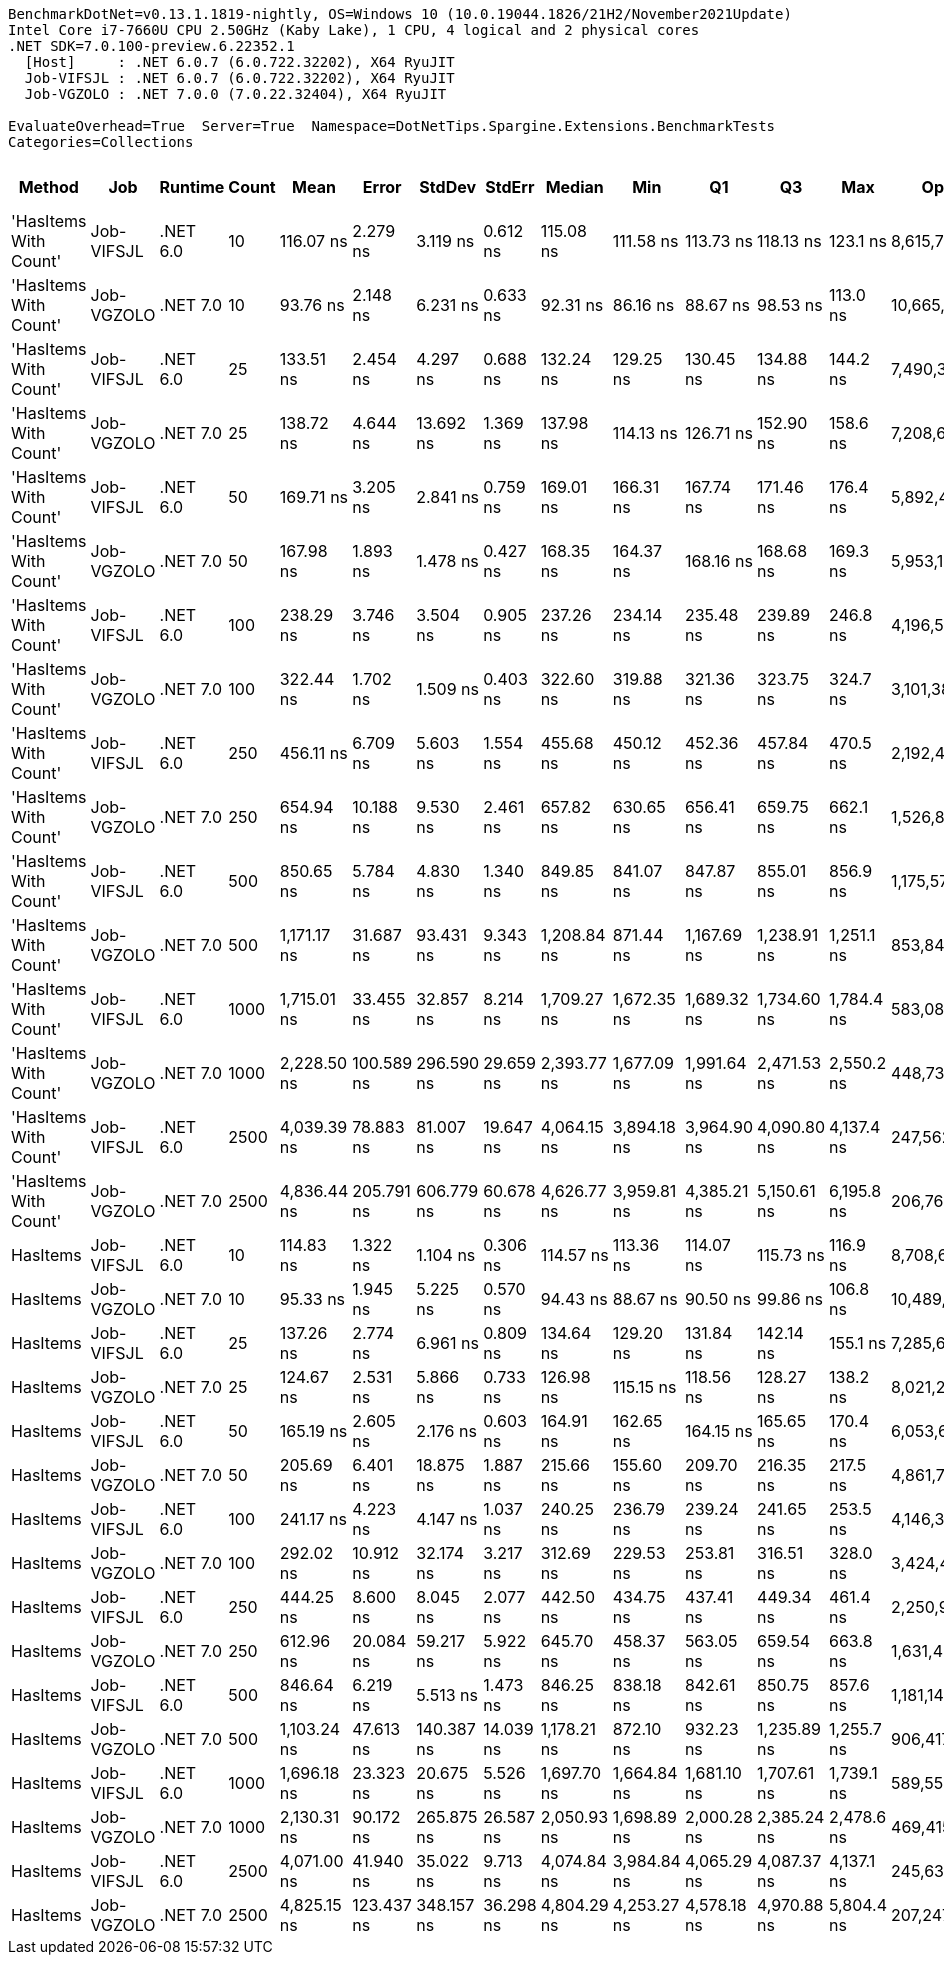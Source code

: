 ....
BenchmarkDotNet=v0.13.1.1819-nightly, OS=Windows 10 (10.0.19044.1826/21H2/November2021Update)
Intel Core i7-7660U CPU 2.50GHz (Kaby Lake), 1 CPU, 4 logical and 2 physical cores
.NET SDK=7.0.100-preview.6.22352.1
  [Host]     : .NET 6.0.7 (6.0.722.32202), X64 RyuJIT
  Job-VIFSJL : .NET 6.0.7 (6.0.722.32202), X64 RyuJIT
  Job-VGZOLO : .NET 7.0.0 (7.0.22.32404), X64 RyuJIT

EvaluateOverhead=True  Server=True  Namespace=DotNetTips.Spargine.Extensions.BenchmarkTests  
Categories=Collections  
....
[options="header"]
|===
|                 Method|         Job|   Runtime|  Count|         Mean|       Error|      StdDev|     StdErr|       Median|          Min|           Q1|           Q3|         Max|          Op/s|  CI99.9% Margin|  Iterations|  Kurtosis|  MValue|  Skewness|  Rank|  LogicalGroup|  Baseline|   Gen 0|  Code Size|   Gen 1|  Allocated
|  'HasItems With Count'|  Job-VIFSJL|  .NET 6.0|     10|    116.07 ns|    2.279 ns|    3.119 ns|   0.612 ns|    115.08 ns|    111.58 ns|    113.73 ns|    118.13 ns|    123.1 ns|   8,615,778.3|        2.279 ns|       26.00|     2.293|   2.000|    0.5468|     3|             *|        No|  0.0257|      463 B|       -|      232 B
|  'HasItems With Count'|  Job-VGZOLO|  .NET 7.0|     10|     93.76 ns|    2.148 ns|    6.231 ns|   0.633 ns|     92.31 ns|     86.16 ns|     88.67 ns|     98.53 ns|    113.0 ns|  10,665,173.2|        2.148 ns|       97.00|     3.607|   2.311|    1.0608|     1|             *|        No|  0.0253|    1,676 B|       -|      232 B
|  'HasItems With Count'|  Job-VIFSJL|  .NET 6.0|     25|    133.51 ns|    2.454 ns|    4.297 ns|   0.688 ns|    132.24 ns|    129.25 ns|    130.45 ns|    134.88 ns|    144.2 ns|   7,490,332.1|        2.454 ns|       39.00|     3.651|   2.000|    1.3115|     5|             *|        No|  0.0525|      463 B|       -|      472 B
|  'HasItems With Count'|  Job-VGZOLO|  .NET 7.0|     25|    138.72 ns|    4.644 ns|   13.692 ns|   1.369 ns|    137.98 ns|    114.13 ns|    126.71 ns|    152.90 ns|    158.6 ns|   7,208,655.8|        4.644 ns|      100.00|     1.544|   3.879|   -0.0286|     5|             *|        No|  0.0516|    1,676 B|       -|      472 B
|  'HasItems With Count'|  Job-VIFSJL|  .NET 6.0|     50|    169.71 ns|    3.205 ns|    2.841 ns|   0.759 ns|    169.01 ns|    166.31 ns|    167.74 ns|    171.46 ns|    176.4 ns|   5,892,404.6|        3.205 ns|       14.00|     2.800|   2.000|    0.8228|     7|             *|        No|  0.0966|      463 B|       -|      872 B
|  'HasItems With Count'|  Job-VGZOLO|  .NET 7.0|     50|    167.98 ns|    1.893 ns|    1.478 ns|   0.427 ns|    168.35 ns|    164.37 ns|    168.16 ns|    168.68 ns|    169.3 ns|   5,953,194.4|        1.893 ns|       12.00|     3.643|   2.000|   -1.4200|     7|             *|        No|  0.0949|    1,676 B|       -|      872 B
|  'HasItems With Count'|  Job-VIFSJL|  .NET 6.0|    100|    238.29 ns|    3.746 ns|    3.504 ns|   0.905 ns|    237.26 ns|    234.14 ns|    235.48 ns|    239.89 ns|    246.8 ns|   4,196,513.2|        3.746 ns|       15.00|     2.890|   2.000|    0.8625|     9|             *|        No|  0.1855|      463 B|       -|     1672 B
|  'HasItems With Count'|  Job-VGZOLO|  .NET 7.0|    100|    322.44 ns|    1.702 ns|    1.509 ns|   0.403 ns|    322.60 ns|    319.88 ns|    321.36 ns|    323.75 ns|    324.7 ns|   3,101,385.7|        1.702 ns|       14.00|     1.582|   2.000|   -0.0839|    11|             *|        No|  0.1831|    1,676 B|       -|     1672 B
|  'HasItems With Count'|  Job-VIFSJL|  .NET 6.0|    250|    456.11 ns|    6.709 ns|    5.603 ns|   1.554 ns|    455.68 ns|    450.12 ns|    452.36 ns|    457.84 ns|    470.5 ns|   2,192,466.3|        6.709 ns|       13.00|     3.670|   2.000|    1.1767|    13|             *|        No|  0.4568|      463 B|  0.0010|     4072 B
|  'HasItems With Count'|  Job-VGZOLO|  .NET 7.0|    250|    654.94 ns|   10.188 ns|    9.530 ns|   2.461 ns|    657.82 ns|    630.65 ns|    656.41 ns|    659.75 ns|    662.1 ns|   1,526,847.7|       10.188 ns|       15.00|     4.656|   2.000|   -1.8063|    14|             *|        No|  0.4435|    1,676 B|  0.0010|     4072 B
|  'HasItems With Count'|  Job-VIFSJL|  .NET 6.0|    500|    850.65 ns|    5.784 ns|    4.830 ns|   1.340 ns|    849.85 ns|    841.07 ns|    847.87 ns|    855.01 ns|    856.9 ns|   1,175,572.2|        5.784 ns|       13.00|     1.899|   2.000|   -0.2707|    15|             *|        No|  0.9031|      463 B|  0.0048|     8072 B
|  'HasItems With Count'|  Job-VGZOLO|  .NET 7.0|    500|  1,171.17 ns|   31.687 ns|   93.431 ns|   9.343 ns|  1,208.84 ns|    871.44 ns|  1,167.69 ns|  1,238.91 ns|  1,251.1 ns|     853,845.6|       31.687 ns|      100.00|     4.425|   2.651|   -1.4889|    16|             *|        No|  0.8850|    1,676 B|  0.0038|     8072 B
|  'HasItems With Count'|  Job-VIFSJL|  .NET 6.0|   1000|  1,715.01 ns|   33.455 ns|   32.857 ns|   8.214 ns|  1,709.27 ns|  1,672.35 ns|  1,689.32 ns|  1,734.60 ns|  1,784.4 ns|     583,087.6|       33.455 ns|       16.00|     2.047|   2.000|    0.4761|    17|             *|        No|  1.8005|      463 B|  0.0229|    16072 B
|  'HasItems With Count'|  Job-VGZOLO|  .NET 7.0|   1000|  2,228.50 ns|  100.589 ns|  296.590 ns|  29.659 ns|  2,393.77 ns|  1,677.09 ns|  1,991.64 ns|  2,471.53 ns|  2,550.2 ns|     448,733.3|      100.589 ns|      100.00|     1.825|   3.107|   -0.7006|    19|             *|        No|  1.7624|    1,676 B|  0.0153|    16072 B
|  'HasItems With Count'|  Job-VIFSJL|  .NET 6.0|   2500|  4,039.39 ns|   78.883 ns|   81.007 ns|  19.647 ns|  4,064.15 ns|  3,894.18 ns|  3,964.90 ns|  4,090.80 ns|  4,137.4 ns|     247,562.0|       78.883 ns|       17.00|     1.866|   2.000|   -0.5450|    20|             *|        No|  4.3640|      463 B|  0.0839|    40072 B
|  'HasItems With Count'|  Job-VGZOLO|  .NET 7.0|   2500|  4,836.44 ns|  205.791 ns|  606.779 ns|  60.678 ns|  4,626.77 ns|  3,959.81 ns|  4,385.21 ns|  5,150.61 ns|  6,195.8 ns|     206,763.6|      205.791 ns|      100.00|     2.398|   2.524|    0.8288|    21|             *|        No|  4.3640|    1,990 B|       -|    40072 B
|               HasItems|  Job-VIFSJL|  .NET 6.0|     10|    114.83 ns|    1.322 ns|    1.104 ns|   0.306 ns|    114.57 ns|    113.36 ns|    114.07 ns|    115.73 ns|    116.9 ns|   8,708,699.6|        1.322 ns|       13.00|     1.710|   2.000|    0.2618|     3|             *|        No|  0.0257|      350 B|       -|      232 B
|               HasItems|  Job-VGZOLO|  .NET 7.0|     10|     95.33 ns|    1.945 ns|    5.225 ns|   0.570 ns|     94.43 ns|     88.67 ns|     90.50 ns|     99.86 ns|    106.8 ns|  10,489,403.7|        1.945 ns|       84.00|     2.062|   3.486|    0.5340|     2|             *|        No|  0.0253|    1,581 B|       -|      232 B
|               HasItems|  Job-VIFSJL|  .NET 6.0|     25|    137.26 ns|    2.774 ns|    6.961 ns|   0.809 ns|    134.64 ns|    129.20 ns|    131.84 ns|    142.14 ns|    155.1 ns|   7,285,686.0|        2.774 ns|       74.00|     2.564|   2.531|    0.9217|     5|             *|        No|  0.0525|      350 B|       -|      472 B
|               HasItems|  Job-VGZOLO|  .NET 7.0|     25|    124.67 ns|    2.531 ns|    5.866 ns|   0.733 ns|    126.98 ns|    115.15 ns|    118.56 ns|    128.27 ns|    138.2 ns|   8,021,205.6|        2.531 ns|       64.00|     2.416|   3.226|   -0.0249|     4|             *|        No|  0.0514|    1,581 B|       -|      472 B
|               HasItems|  Job-VIFSJL|  .NET 6.0|     50|    165.19 ns|    2.605 ns|    2.176 ns|   0.603 ns|    164.91 ns|    162.65 ns|    164.15 ns|    165.65 ns|    170.4 ns|   6,053,635.1|        2.605 ns|       13.00|     3.137|   2.000|    1.0064|     6|             *|        No|  0.0970|      350 B|       -|      872 B
|               HasItems|  Job-VGZOLO|  .NET 7.0|     50|    205.69 ns|    6.401 ns|   18.875 ns|   1.887 ns|    215.66 ns|    155.60 ns|    209.70 ns|    216.35 ns|    217.5 ns|   4,861,746.1|        6.401 ns|      100.00|     3.835|   2.000|   -1.5908|     8|             *|        No|  0.0951|    1,581 B|       -|      872 B
|               HasItems|  Job-VIFSJL|  .NET 6.0|    100|    241.17 ns|    4.223 ns|    4.147 ns|   1.037 ns|    240.25 ns|    236.79 ns|    239.24 ns|    241.65 ns|    253.5 ns|   4,146,391.3|        4.223 ns|       16.00|     5.281|   2.000|    1.6112|     9|             *|        No|  0.1860|      350 B|       -|     1672 B
|               HasItems|  Job-VGZOLO|  .NET 7.0|    100|    292.02 ns|   10.912 ns|   32.174 ns|   3.217 ns|    312.69 ns|    229.53 ns|    253.81 ns|    316.51 ns|    328.0 ns|   3,424,419.9|       10.912 ns|      100.00|     1.563|   3.000|   -0.5887|    10|             *|        No|  0.1826|    1,581 B|       -|     1672 B
|               HasItems|  Job-VIFSJL|  .NET 6.0|    250|    444.25 ns|    8.600 ns|    8.045 ns|   2.077 ns|    442.50 ns|    434.75 ns|    437.41 ns|    449.34 ns|    461.4 ns|   2,250,971.0|        8.600 ns|       15.00|     1.989|   2.000|    0.4621|    12|             *|        No|  0.4559|      350 B|  0.0010|     4072 B
|               HasItems|  Job-VGZOLO|  .NET 7.0|    250|    612.96 ns|   20.084 ns|   59.217 ns|   5.922 ns|    645.70 ns|    458.37 ns|    563.05 ns|    659.54 ns|    663.8 ns|   1,631,420.2|       20.084 ns|      100.00|     2.546|   2.596|   -0.9393|    14|             *|        No|  0.4444|    1,581 B|  0.0010|     4072 B
|               HasItems|  Job-VIFSJL|  .NET 6.0|    500|    846.64 ns|    6.219 ns|    5.513 ns|   1.473 ns|    846.25 ns|    838.18 ns|    842.61 ns|    850.75 ns|    857.6 ns|   1,181,143.7|        6.219 ns|       14.00|     2.058|   2.000|    0.1077|    15|             *|        No|  0.9060|      350 B|  0.0057|     8072 B
|               HasItems|  Job-VGZOLO|  .NET 7.0|    500|  1,103.24 ns|   47.613 ns|  140.387 ns|  14.039 ns|  1,178.21 ns|    872.10 ns|    932.23 ns|  1,235.89 ns|  1,255.7 ns|     906,417.6|       47.613 ns|      100.00|     1.511|   3.294|   -0.4519|    16|             *|        No|  0.8831|    1,581 B|  0.0038|     8072 B
|               HasItems|  Job-VIFSJL|  .NET 6.0|   1000|  1,696.18 ns|   23.323 ns|   20.675 ns|   5.526 ns|  1,697.70 ns|  1,664.84 ns|  1,681.10 ns|  1,707.61 ns|  1,739.1 ns|     589,559.5|       23.323 ns|       14.00|     2.196|   2.000|    0.2889|    17|             *|        No|  1.8024|      350 B|  0.0153|    16072 B
|               HasItems|  Job-VGZOLO|  .NET 7.0|   1000|  2,130.31 ns|   90.172 ns|  265.875 ns|  26.587 ns|  2,050.93 ns|  1,698.89 ns|  2,000.28 ns|  2,385.24 ns|  2,478.6 ns|     469,415.6|       90.172 ns|      100.00|     1.646|   4.324|   -0.2324|    18|             *|        No|  1.7681|    1,581 B|  0.0229|    16072 B
|               HasItems|  Job-VIFSJL|  .NET 6.0|   2500|  4,071.00 ns|   41.940 ns|   35.022 ns|   9.713 ns|  4,074.84 ns|  3,984.84 ns|  4,065.29 ns|  4,087.37 ns|  4,137.1 ns|     245,639.8|       41.940 ns|       13.00|     3.893|   2.000|   -0.6439|    20|             *|        No|  4.3640|      350 B|  0.0534|    40072 B
|               HasItems|  Job-VGZOLO|  .NET 7.0|   2500|  4,825.15 ns|  123.437 ns|  348.157 ns|  36.298 ns|  4,804.29 ns|  4,253.27 ns|  4,578.18 ns|  4,970.88 ns|  5,804.4 ns|     207,247.5|      123.437 ns|       92.00|     3.555|   2.160|    0.8796|    21|             *|        No|  4.3640|    1,895 B|  0.1221|    40072 B
|===
